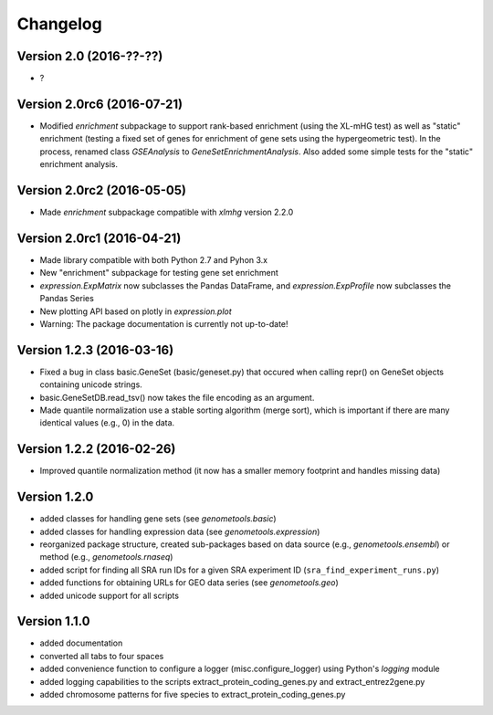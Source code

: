 ..
    Copyright (c) 2015, 2016 Florian Wagner
    
    This file is part of GenomeTools.
    
    GenomeTools is free software: you can redistribute it and/or modify
    it under the terms of the GNU General Public License, Version 3,
    as published by the Free Software Foundation.
    
    This program is distributed in the hope that it will be useful,
    but WITHOUT ANY WARRANTY; without even the implied warranty of
    MERCHANTABILITY or FITNESS FOR A PARTICULAR PURPOSE.  See the
    GNU General Public License for more details.
    
    You should have received a copy of the GNU General Public License
    along with this program. If not, see <http://www.gnu.org/licenses/>.

Changelog
=========

Version 2.0 (2016-??-??)
------------------------

- ?

Version 2.0rc6 (2016-07-21)
---------------------------
- Modified `enrichment` subpackage to support rank-based enrichment (using the
  XL-mHG test) as well as "static" enrichment (testing a fixed set of genes for
  enrichment of gene sets using the hypergeometric test). In the process,
  renamed class `GSEAnalysis` to `GeneSetEnrichmentAnalysis`. Also added some
  simple tests for the "static" enrichment analysis.

Version 2.0rc2 (2016-05-05)
---------------------------
- Made `enrichment` subpackage compatible with `xlmhg` version 2.2.0

Version 2.0rc1 (2016-04-21)
---------------------------

- Made library compatible with both Python 2.7 and Pyhon 3.x
- New "enrichment" subpackage for testing gene set enrichment
- `expression.ExpMatrix` now subclasses the Pandas DataFrame,
  and `expression.ExpProfile` now subclasses the Pandas Series
- New plotting API based on plotly in `expression.plot`
- Warning: The package documentation is currently not up-to-date!

Version 1.2.3 (2016-03-16)
--------------------------

- Fixed a bug in class basic.GeneSet (basic/geneset.py) that occured when
  calling repr() on GeneSet objects containing unicode strings.
- basic.GeneSetDB.read_tsv() now takes the file encoding as an argument.
- Made quantile normalization use a stable sorting algorithm (merge sort),
  which is important if there are many identical values (e.g., 0) in the data.

Version 1.2.2 (2016-02-26)
--------------------------
- Improved quantile normalization method (it now has a smaller memory
  footprint and handles missing data)

Version 1.2.0
-------------

- added classes for handling gene sets (see `genometools.basic`)
- added classes for handling expression data (see
  `genometools.expression`)
- reorganized package structure, created sub-packages based on data source
  (e.g., `genometools.ensembl`) or method (e.g., `genometools.rnaseq`)
- added script for finding all SRA run IDs for a given SRA experiment ID
  (``sra_find_experiment_runs.py``)
- added functions for obtaining URLs for GEO data series (see
  `genometools.geo`)
- added unicode support for all scripts

Version 1.1.0
-------------

- added documentation
- converted all tabs to four spaces
- added convenience function to configure a logger (misc.configure_logger)
  using Python's `logging` module
- added logging capabilities to the scripts extract_protein_coding_genes.py
  and extract_entrez2gene.py
- added chromosome patterns for five species to extract_protein_coding_genes.py
